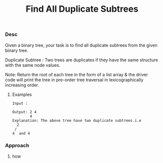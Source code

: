 #+title: Find All Duplicate Subtrees


*** Desc
Given a binary tree, your task is to find all duplicate subtrees from the given binary tree.

    Duplicate Subtree : Two trees are duplicates if they have the same structure with the same node values.

Note:  Return the root of each tree in the form of a list array & the driver code will print the tree in pre-order tree traversal in lexicographically increasing order.

**** Examples

#+begin_example
Input :

Output: 2 4
        4
Explanation: The above tree have two duplicate subtrees.i.e
  2
 /
4  and 4
#+end_example

***  Approach

1.  how

   #+begin_src c

   #+end_src
